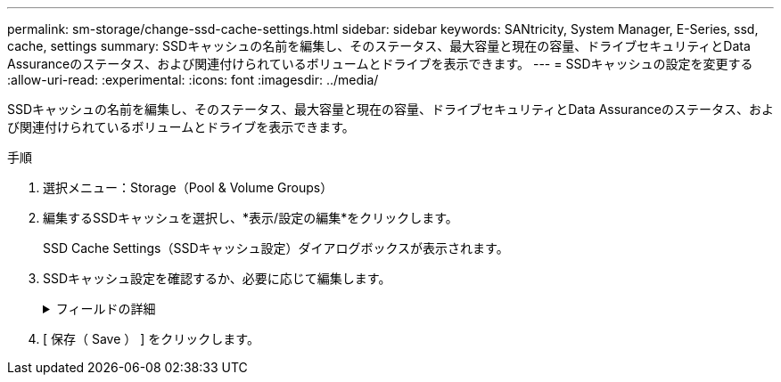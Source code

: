---
permalink: sm-storage/change-ssd-cache-settings.html 
sidebar: sidebar 
keywords: SANtricity, System Manager, E-Series, ssd, cache, settings 
summary: SSDキャッシュの名前を編集し、そのステータス、最大容量と現在の容量、ドライブセキュリティとData Assuranceのステータス、および関連付けられているボリュームとドライブを表示できます。 
---
= SSDキャッシュの設定を変更する
:allow-uri-read: 
:experimental: 
:icons: font
:imagesdir: ../media/


[role="lead"]
SSDキャッシュの名前を編集し、そのステータス、最大容量と現在の容量、ドライブセキュリティとData Assuranceのステータス、および関連付けられているボリュームとドライブを表示できます。

.手順
. 選択メニュー：Storage（Pool & Volume Groups）
. 編集するSSDキャッシュを選択し、*表示/設定の編集*をクリックします。
+
SSD Cache Settings（SSDキャッシュ設定）ダイアログボックスが表示されます。

. SSDキャッシュ設定を確認するか、必要に応じて編集します。
+
.フィールドの詳細
[%collapsible]
====
[cols="25h,~"]
|===
| 設定 | 説明 


 a| 
名前
 a| 
SSDキャッシュの名前が表示されます。この名前は変更できます。SSDキャッシュの名前は必ず指定する必要があります。



 a| 
特性
 a| 
SSDキャッシュのステータスが表示されます。ステータスは次のいずれかです。

** 最適
** 不明です
** デグレード
** 失敗（重大なMELイベントが生成されます）
** 中断しました




 a| 
容量
 a| 
SSDキャッシュの現在の容量と使用可能な最大容量が表示されます。

SSDキャッシュの最大容量は、コントローラのプライマリキャッシュサイズによって異なります。

** 1 GiB以下
** 1GiBから2GiB
** 2GiB ~ 4GiB
** 4 GiB超




 a| 
セキュリティおよびDA
 a| 
SSDキャッシュのドライブセキュリティとData Assuranceのステータスが表示されます。

** *セキュリティ対応*-- SSDキャッシュがセキュリティ対応ドライブだけで構成されているかどうかを示しますセキュリティ対応ドライブは自己暗号化ドライブで、データを不正アクセスから保護できます。
** * Secure-enabled *- SSDキャッシュでセキュリティが有効になっているかどうかを示します。
** *DA Capable *-- SSDキャッシュがDA対応ドライブだけで構成されているかどうかを示しますDA対応ドライブでは、ホストとストレージアレイの間でデータをやり取りするときに発生する可能性があるエラーをチェックして修正できます。




 a| 
関連付けられているオブジェクト
 a| 
SSDキャッシュに関連付けられているボリュームとドライブが表示されます。

|===
====
. [ 保存（ Save ） ] をクリックします。

